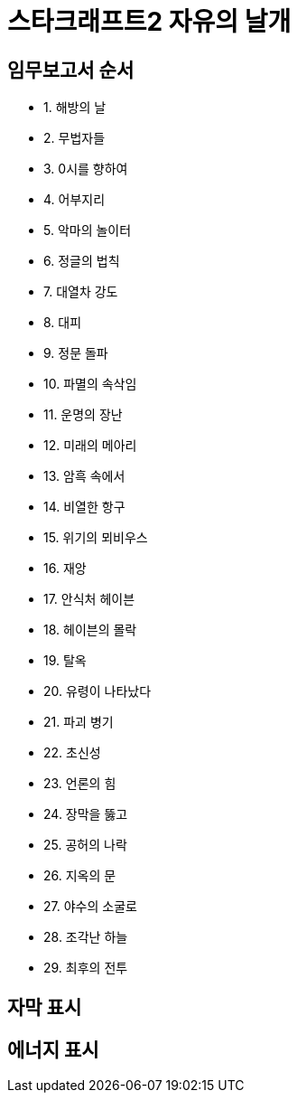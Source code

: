 = 스타크래프트2 자유의 날개

== 임무보고서 순서
* 1. 해방의 날
* 2. 무법자들
* 3. 0시를 향하여
* 4. 어부지리
* 5. 악마의 놀이터
* 6. 정글의 법칙
* 7. 대열차 강도
* 8. 대피
* 9. 정문 돌파
* 10. 파멸의 속삭임
* 11. 운명의 장난
* 12. 미래의 메아리
* 13. 암흑 속에서
* 14. 비열한 항구
* 15. 위기의 뫼비우스
* 16. 재앙
* 17. 안식처 헤이븐
* 18. 헤이븐의 몰락
* 19. 탈옥
* 20. 유령이 나타났다
* 21. 파괴 병기
* 22. 초신성
* 23. 언론의 힘
* 24. 장막을 뚫고
* 25. 공허의 나락
* 26. 지옥의 문
* 27. 야수의 소굴로
* 28. 조각난 하늘
* 29. 최후의 전투

== 자막 표시

== 에너지 표시


